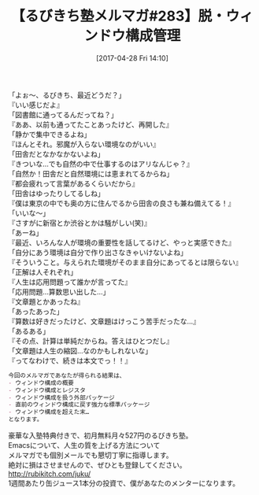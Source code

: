 #+BLOG: rubikitch
#+POSTID: 2099
#+DATE: [2017-04-28 Fri 14:10]
#+PERMALINK: melmag283
#+OPTIONS: toc:nil num:nil todo:nil pri:nil tags:nil ^:nil \n:t -:nil tex:nil ':nil
#+ISPAGE: nil
# (progn (erase-buffer)(find-file-hook--org2blog/wp-mode))
#+BLOG: rubikitch
#+CATEGORY: るびきち塾メルマガ
#+DESCRIPTION: るびきち塾メルマガ『Emacsの鬼るびきちのココだけの話#283』の予告
#+TITLE: 【るびきち塾メルマガ#283】脱・ウィンドウ構成管理
#+begin: org2blog-tags
# content-length: 955

#+end:
「よぉ〜、るびきち、最近どうだ？」
『いい感じだよ』
「図書館に通ってるんだってね？」
『ああ、以前も通ってたことあったけど、再開した』
「静かで集中できるよね」
『ほんとそれ。邪魔が入らない環境なのがいい』
「田舎だとなかなかないよね」
『きついな…でも自然の中で仕事するのはアリなんじゃ？』
「自然か！田舎だと自然環境には恵まれてるからね」
『都会疲れって言葉があるくらいだから』
「田舎はゆったりしてるしね」
『僕は東京の中でも奥の方に住んでるから田舎の良さも兼ね備えてる！』
「いいな〜」
『さすがに新宿とか渋谷とかは騒がしい(笑)』
「あーね」
『最近、いろんな人が環境の重要性を話してるけど、やっと実感できた』
「自分にあう環境は自分で作り出さなきゃいけないよね」
『そういうこと。与えられた環境がそのまま自分にあってるとは限らない』
「正解は人それぞれ」
『人生は応用問題って誰かが言ってた』
「応用問題…算数思い出した…」
『文章題とかあったね』
「あったあった」
『算数は好きだったけど、文章題はけっこう苦手だったな…』
「あるある」
『その点、計算は単純だからね。答えはひとつだし』
「文章題は人生の縮図…なのかもしれないな」
『ってなわけで、続きは本文でっ！！』

# (wop)
#+BEGIN_SRC org
今回のメルマガであなたが得られる結果は、
- ウィンドウ構成の概要
- ウィンドウ構成とレジスタ
- ウィンドウ構成を扱う外部パッケージ
- 直前のウィンドウ構成に戻す強力な標準パッケージ
- ウィンドウ構成を超えた末…
となります。
#+END_SRC

# footer
豪華な入塾特典付きで、初月無料月々527円のるびきち塾。
Emacsについて、人生の質を上げる方法について
メルマガでも個別メールでも懇切丁寧に指導します。
絶対に損はさせませんので、ぜひとも登録してください。
http://rubikitch.com/juku/
1週間あたり缶ジュース1本分の投資で、僕があなたのメンターになります。

# (progn (forward-line 1)(shell-command "screenshot-time.rb org_template" t))
